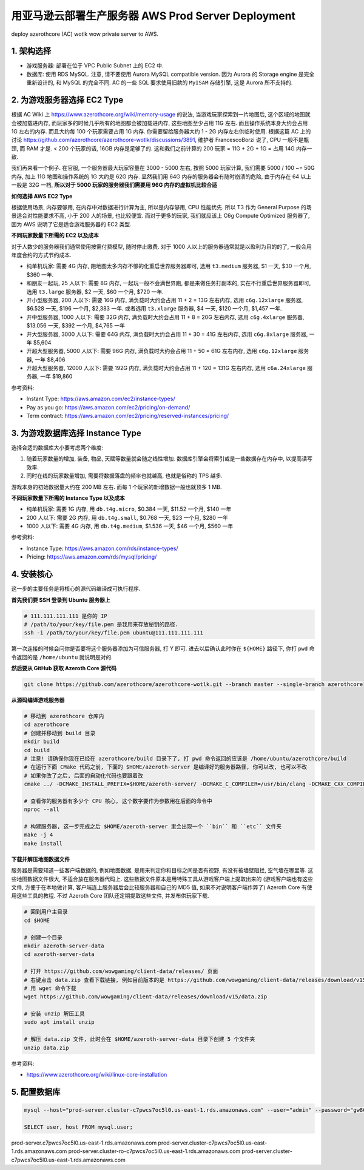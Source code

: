 .. _aws-prod-server-deployment:

用亚马逊云部署生产服务器 AWS Prod Server Deployment
==============================================================================
deploy azerothcore (AC) wotlk wow private server to AWS.


1. 架构选择
------------------------------------------------------------------------------
- 游戏服务器: 部署在位于 VPC Public Subnet 上的 EC2 中.
- 数据库: 使用 RDS MySQL. 注意, 请不要使用 Aurora MySQL compatible version. 因为 Aurora 的 Storage engine 是完全重新设计的, 和 MySQL 的完全不同. AC 的一些 SQL 要求使用旧款的 ``MyISAM`` 存储引擎, 这是 Aurora 所不支持的.


2. 为游戏服务器选择 EC2 Type
------------------------------------------------------------------------------
根据 AC Wiki 上 https://www.azerothcore.org/wiki/memory-usage 的说法, 当游戏玩家探索到一片地图后, 这个区域的地图就会被加载进内存, 而玩家多的时候几乎所有的地图都会被加载进内存, 这些地图至少占用 11G 左右. 而且操作系统本身大约会占用 1G 左右的内存. 而且大约每 100 个玩家需要占用 1G 内存. 你需要留给服务器大约 1 - 2G 内存左右供临时使用. 根据这篇 AC 上的讨论 https://github.com/azerothcore/azerothcore-wotlk/discussions/3891, 维护者 FrancescoBorzi 说了, CPU 一般不是瓶颈, 而 RAM 才是. < 200 个玩家的话, 16GB 内存是足够了的. 这和我们之前计算的 200 玩家 = 11G  + 2G + 1G = 占用 14G 内存一致.

我们再来看一个例子. 在官服, 一个服务器最大玩家容量在 3000 - 5000 左右, 按照 5000 玩家计算, 我们需要 5000 / 100 ~= 50G 内存, 加上 11G 地图和操作系统的 1G 大约是 62G 内存. 显然我们用 64G 内存的服务器会有随时崩溃的危险, 由于内存在 64 以上一般是 32G 一档, **所以对于 5000 玩家的服务器我们需要用 96G 内存的虚拟机比较合适**

**如何选择 AWS EC2 Type**

根据使用场景, 内存要够用, 在内存中对数据进行计算为主, 所以是内存够用, CPU 性能优先. 所以 T3 作为 General Purpose 的场景适合对性能要求不高, 小于 200 人的场景, 也比较便宜. 而对于更多的玩家, 我们就应该上 C6g Compute Optimized 服务器了, 因为 AWS 说明了它是适合游戏服务器的 EC2 类型.

**不同玩家数量下所需的 EC2 以及成本**

对于人数少的服务器我们通常使用按需付费模型, 随时停止缴费. 对于 1000 人以上的服务器通常就是以盈利为目的的了, 一般会用年度合约的方式节约成本.

- 纯单机玩家: 需要 4G 内存, 跑地图太多内存不够的化重启世界服务器即可, 选用 ``t3.medium`` 服务器, $1 一天, $30 一个月, $360 一年.
- 和朋友一起玩, 25 人以下: 需要 8G 内存, 一起玩一般不会满世界跑, 都是来做任务打副本的, 实在不行重启世界服务器即可, 选用 ``t3.large`` 服务器, $2 一天, $60 一个月, $720 一年.
- 开小型服务器, 200 人以下: 需要 16G 内存, 满负载时大约会占用 11 + 2 = 13G 左右内存, 选用 ``c6g.12xlarge`` 服务器, $6.528 一天, $196 一个月, $2,383 一年. 或者选用 ``t3.xlarge`` 服务器, $4 一天, $120 一个月, $1,457 一年.
- 开中型服务器, 1000 人以下: 需要 32G 内存, 满负载时大约会占用 11 + 8 = 20G 左右内存, 选用 ``c6g.4xlarge`` 服务器, $13.056 一天, $392 一个月, $4,765 一年
- 开大型服务器, 3000 人以下: 需要 64G 内存, 满负载时大约会占用 11 + 30 = 41G 左右内存, 选用 ``c6g.8xlarge`` 服务器, 一年 $5,604
- 开超大型服务器, 5000 人以下: 需要 96G 内存, 满负载时大约会占用 11 + 50 = 61G 左右内存, 选用 ``c6g.12xlarge`` 服务器, 一年 $8,406
- 开超大型服务器, 12000 人以下: 需要 192G 内存, 满负载时大约会占用 11 + 120 = 131G 左右内存, 选用 ``c6a.24xlarge`` 服务器, 一年 $19,860

参考资料:

- Instant Type: https://aws.amazon.com/ec2/instance-types/
- Pay as you go: https://aws.amazon.com/ec2/pricing/on-demand/
- Term contract: https://aws.amazon.com/ec2/pricing/reserved-instances/pricing/


3. 为游戏数据库选择 Instance Type
------------------------------------------------------------------------------
选择合适的数据库大小要考虑两个维度:

1. 随着玩家数量的增加, 装备, 物品, 天赋等数量就会随之线性增加. 数据库引擎会将索引或是一些数据存在内存中, 以提高读写效率.
2. 同时在线的玩家数量增加, 需要将数据落盘的频率也就越高, 也就是俗称的 TPS 越多.

游戏本身的初始数据量大约在 200 MB 左右. 而每 1 个玩家的新增数据一般也就顶多 1 MB.

**不同玩家数量下所需的 Instance Type 以及成本**

- 纯单机玩家: 需要 1G 内存, 用 ``db.t4g.micro``, $0.384 一天, $11.52 一个月, $140 一年
- 200 人以下: 需要 2G 内存, 用 ``db.t4g.small``, $0.768 一天, $23 一个月, $280 一年
- 1000 人以下: 需要 4G 内存, 用 ``db.t4g.medium``, $1.536 一天, $46 一个月, $560 一年

参考资料:

- Instance Type: https://aws.amazon.com/rds/instance-types/
- Pricing: https://aws.amazon.com/rds/mysql/pricing/


4. 安装核心
------------------------------------------------------------------------------
这一步的主要任务是将核心的源代码编译成可执行程序.

**首先我们要 SSH 登录到 Ubuntu 服务器上**

.. code-block:: bash

    # 111.111.111.111 是你的 IP
    # /path/to/your/key/file.pem 是我用来存放秘钥的路径.
    ssh -i /path/to/your/key/file.pem ubuntu@111.111.111.111

第一次连接的时候会问你是否要将这个服务器添加为可信服务器, 打 Y 即可. 进去以后确认此时你在 ``${HOME}`` 路径下, 你打 ``pwd`` 命令返回的是 ``/home/ubuntu`` 就说明是对的.

**然后要从 GitHub 获取 Azeroth Core 源代码**

.. code-block:: bash

    git clone https://github.com/azerothcore/azerothcore-wotlk.git --branch master --single-branch azerothcore

**从源码编译游戏服务器**

.. code-block:: bash

    # 移动到 azerothcore 仓库内
    cd azerothcore
    # 创建并移动到 build 目录
    mkdir build
    cd build
    # 注意! 请确保你现在已经在 azerothcore/build 目录下了, 打 pwd 命令返回的应该是 /home/ubuntu/azerothcore/build
    # 在运行下面 CMake 代码之前, 下面的 $HOME/azeroth-server 是编译好的服务器路径, 你可以改, 也可以不改
    # 如果你改了之后, 后面的自动化代码也要跟着改
    cmake ../ -DCMAKE_INSTALL_PREFIX=$HOME/azeroth-server/ -DCMAKE_C_COMPILER=/usr/bin/clang -DCMAKE_CXX_COMPILER=/usr/bin/clang++ -DWITH_WARNINGS=1 -DTOOLS=0 -DSCRIPTS=static -DMODULES=static

    # 查看你的服务器有多少个 CPU 核心, 这个数字要作为参数用在后面的命令中
    nproc --all

    # 构建服务器, 这一步完成之后 $HOME/azeroth-server 里会出现一个 ``bin`` 和 ``etc`` 文件夹
    make -j 4
    make install

**下载并解压地图数据文件**

服务器是需要知道一些客户端数据的, 例如地图数据, 是用来判定你和目标之间是否有视野, 有没有被墙壁阻拦, 空气墙在哪里等. 这些地图数据文件很大, 不适合放在服务器代码上. 这些数据文件原本是用特殊工具从游戏客户端上提取出来的 (游戏客户端也有这些文件, 方便于在本地做计算, 客户端连上服务器后会比较服务器和自己的 MD5 值, 如果不对说明客户端作弊了) Azeroth Core 有使用这些工具的教程. 不过 Azeroth Core 团队还定期提取这些文件, 并发布供玩家下载.

.. code-block:: bash

    # 回到用户主目录
    cd $HOME

    # 创建一个目录
    mkdir azeroth-server-data
    cd azeroth-server-data

    # 打开 https://github.com/wowgaming/client-data/releases/ 页面
    # 右键点击 data.zip 查看下载链接, 例如目前版本的是 https://github.com/wowgaming/client-data/releases/download/v15/data.zip
    # 用 wget 命令下载
    wget https://github.com/wowgaming/client-data/releases/download/v15/data.zip

    # 安装 unzip 解压工具
    sudo apt install unzip

    # 解压 data.zip 文件, 此时会在 $HOME/azeroth-server-data 目录下创建 5 个文件夹
    unzip data.zip

参考资料:

- https://www.azerothcore.org/wiki/linux-core-installation


5. 配置数据库
------------------------------------------------------------------------------
.. code-block:: bash

    mysql --host="prod-server.cluster-c7pwcs7oc5l0.us-east-1.rds.amazonaws.com" --user="admin" --password="gw8CH&wjRW%Q"

    SELECT user, host FROM mysql.user;

prod-server.c7pwcs7oc5l0.us-east-1.rds.amazonaws.com
prod-server.cluster-c7pwcs7oc5l0.us-east-1.rds.amazonaws.com
prod-server.cluster-ro-c7pwcs7oc5l0.us-east-1.rds.amazonaws.com
prod-server.cluster-c7pwcs7oc5l0.us-east-1.rds.amazonaws.com